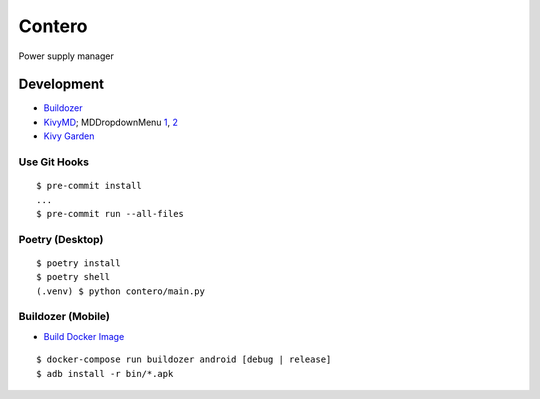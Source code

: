 Contero
*******

Power supply manager

Development
===========

- `Buildozer <https://github.com/kivy/buildozer>`__
- `KivyMD <https://github.com/kivymd/KivyMD>`__; MDDropdownMenu `1 <https://github.com/kivymd/KivyMD/issues/1203>`__, `2 <https://stackoverflow.com/questions/71510107/kivymd-update-mddropdownmenu-open-generates-an-error>`__
- `Kivy Garden <https://github.com/kivy-garden>`__

Use Git Hooks
-------------

::

    $ pre-commit install
    ...
    $ pre-commit run --all-files

Poetry (Desktop)
----------------

::

    $ poetry install
    $ poetry shell
    (.venv) $ python contero/main.py

Buildozer (Mobile)
------------------

- `Build Docker Image <https://github.com/kivy/buildozer#buildozer-docker-image>`__

::

    $ docker-compose run buildozer android [debug | release]
    $ adb install -r bin/*.apk
